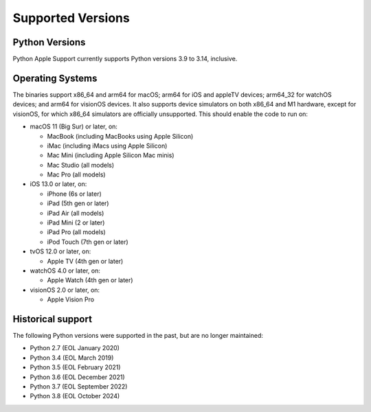 ==================
Supported Versions
==================

Python Versions
---------------

Python Apple Support currently supports Python versions 3.9 to 3.14, inclusive.

Operating Systems
-----------------

The binaries support x86_64 and arm64 for macOS; arm64 for iOS and appleTV devices; arm64_32 for watchOS devices; and arm64 for visionOS devices. It also supports device simulators on both x86_64 and M1 hardware, except for visionOS, for which x86_64 simulators are officially unsupported. This should enable the code to run on:

- macOS 11 (Big Sur) or later, on:
  
  - MacBook (including MacBooks using Apple Silicon)
  - iMac (including iMacs using Apple Silicon)
  - Mac Mini (including Apple Silicon Mac minis)
  - Mac Studio (all models)
  - Mac Pro (all models)

- iOS 13.0 or later, on:
  
  - iPhone (6s or later)
  - iPad (5th gen or later)
  - iPad Air (all models)
  - iPad Mini (2 or later)
  - iPad Pro (all models)
  - iPod Touch (7th gen or later)

- tvOS 12.0 or later, on:
  
  - Apple TV (4th gen or later)

- watchOS 4.0 or later, on:
  
  - Apple Watch (4th gen or later)

- visionOS 2.0 or later, on:
  
  - Apple Vision Pro

Historical support
------------------

The following Python versions were supported in the past, but are no longer
maintained:

* Python 2.7 (EOL January 2020)
* Python 3.4 (EOL March 2019)
* Python 3.5 (EOL February 2021)
* Python 3.6 (EOL December 2021)
* Python 3.7 (EOL September 2022)
* Python 3.8 (EOL October 2024)
